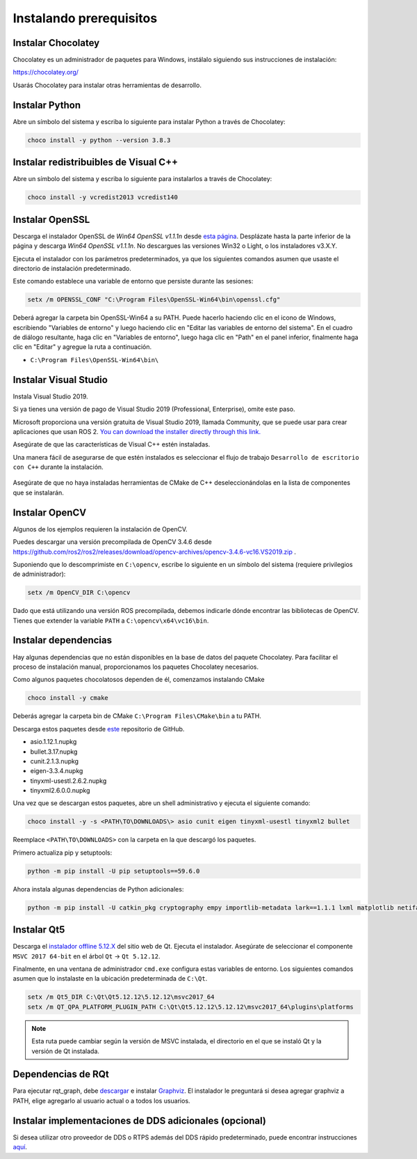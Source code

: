 Instalando prerequisitos
------------------------

Instalar Chocolatey
^^^^^^^^^^^^^^^^^^^

Chocolatey es un administrador de paquetes para Windows, instálalo siguiendo sus instrucciones de instalación:

https://chocolatey.org/

Usarás Chocolatey para instalar otras herramientas de desarrollo.

Instalar Python
^^^^^^^^^^^^^^^

Abre un símbolo del sistema y escriba lo siguiente para instalar Python a través de Chocolatey:

.. code-block:: bash

   choco install -y python --version 3.8.3

Instalar redistribuibles de Visual C++
^^^^^^^^^^^^^^^^^^^^^^^^^^^^^^^^^^^^^^

Abre un símbolo del sistema y escriba lo siguiente para instalarlos a través de Chocolatey:

.. code-block:: bash

   choco install -y vcredist2013 vcredist140

Instalar OpenSSL
^^^^^^^^^^^^^^^^

Descarga el instalador OpenSSL de *Win64 OpenSSL v1.1.1n* desde `esta página <https://slproweb.com/products/Win32OpenSSL.html>`__.
Desplázate hasta la parte inferior de la página y descarga *Win64 OpenSSL v1.1.1n*.
No descargues las versiones Win32 o Light, o los instaladores v3.X.Y.

Ejecuta el instalador con los parámetros predeterminados, ya que los siguientes comandos asumen que usaste el directorio de instalación predeterminado.

Este comando establece una variable de entorno que persiste durante las sesiones:

.. code-block:: bash

   setx /m OPENSSL_CONF "C:\Program Files\OpenSSL-Win64\bin\openssl.cfg"

Deberá agregar la carpeta bin OpenSSL-Win64 a su PATH.
Puede hacerlo haciendo clic en el icono de Windows, escribiendo "Variables de entorno" y luego haciendo clic en "Editar las variables de entorno del sistema".
En el cuadro de diálogo resultante, haga clic en "Variables de entorno", luego haga clic en "Path" en el panel inferior, finalmente haga clic en "Editar" y agregue la ruta a continuación.

* ``C:\Program Files\OpenSSL-Win64\bin\``

Instalar Visual Studio
^^^^^^^^^^^^^^^^^^^^^^

Instala Visual Studio 2019.

Si ya tienes una versión de pago de Visual Studio 2019 (Professional, Enterprise), omite este paso.

Microsoft proporciona una versión gratuita de Visual Studio 2019, llamada Community, que se puede usar para crear aplicaciones que usan ROS 2.
`You can download the installer directly through this link. <https://visualstudio.microsoft.com/thank-you-downloading-visual-studio/?sku=Community&rel=16&src=myvs&utm_medium=microsoft&utm_source=my.visualstudio.com&utm_campaign=download&utm_content=vs+community+2019>`_

Asegúrate de que las características de Visual C++ estén instaladas.

Una manera fácil de asegurarse de que estén instalados es seleccionar el flujo de trabajo ``Desarrollo de escritorio con C++`` durante la instalación.

   .. image:: /Installation/images/windows-vs-studio-install.png

Asegúrate de que no haya instaladas herramientas de CMake de C++ deseleccionándolas en la lista de componentes que se instalarán.

Instalar OpenCV
^^^^^^^^^^^^^^^

Algunos de los ejemplos requieren la instalación de OpenCV.

Puedes descargar una versión precompilada de OpenCV 3.4.6 desde https://github.com/ros2/ros2/releases/download/opencv-archives/opencv-3.4.6-vc16.VS2019.zip .

Suponiendo que lo descomprimiste en ``C:\opencv``, escribe lo siguiente en un símbolo del sistema (requiere privilegios de administrador):

.. code-block:: bash

   setx /m OpenCV_DIR C:\opencv

Dado que está utilizando una versión ROS precompilada, debemos indicarle dónde encontrar las bibliotecas de OpenCV.
Tienes que extender la variable ``PATH`` a ``C:\opencv\x64\vc16\bin``.

Instalar dependencias
^^^^^^^^^^^^^^^^^^^^^

Hay algunas dependencias que no están disponibles en la base de datos del paquete Chocolatey.
Para facilitar el proceso de instalación manual, proporcionamos los paquetes Chocolatey necesarios.

Como algunos paquetes chocolatosos dependen de él, comenzamos instalando CMake

.. code-block:: bash

   choco install -y cmake

Deberás agregar la carpeta bin de CMake ``C:\Program Files\CMake\bin`` a tu PATH.

Descarga estos paquetes desde `este <https://github.com/ros2/choco-packages/releases/latest>`__ repositorio de GitHub.

* asio.1.12.1.nupkg
* bullet.3.17.nupkg
* cunit.2.1.3.nupkg
* eigen-3.3.4.nupkg
* tinyxml-usestl.2.6.2.nupkg
* tinyxml2.6.0.0.nupkg

Una vez que se descargan estos paquetes, abre un shell administrativo y ejecuta el siguiente comando:

.. code-block:: bash

   choco install -y -s <PATH\TO\DOWNLOADS\> asio cunit eigen tinyxml-usestl tinyxml2 bullet

Reemplace ``<PATH\TO\DOWNLOADS>`` con la carpeta en la que descargó los paquetes.

Primero actualiza pip y setuptools:

.. code-block:: bash

   python -m pip install -U pip setuptools==59.6.0

Ahora instala algunas dependencias de Python adicionales:

.. code-block:: bash

   python -m pip install -U catkin_pkg cryptography empy importlib-metadata lark==1.1.1 lxml matplotlib netifaces numpy opencv-python PyQt5 pillow psutil pycairo pydot pyparsing==2.4.7 pyyaml rosdistro

Instalar Qt5
^^^^^^^^^^^^

Descarga el `instalador offline 5.12.X <https://www.qt.io/offline-installers>`_ del sitio web de Qt.
Ejecuta el instalador.
Asegúrate de seleccionar el componente ``MSVC 2017 64-bit`` en el árbol ``Qt`` -> ``Qt 5.12.12``.

Finalmente, en una ventana de administrador ``cmd.exe`` configura estas variables de entorno.
Los siguientes comandos asumen que lo instalaste en la ubicación predeterminada de ``C:\Qt``.

.. code-block:: bash

   setx /m Qt5_DIR C:\Qt\Qt5.12.12\5.12.12\msvc2017_64
   setx /m QT_QPA_PLATFORM_PLUGIN_PATH C:\Qt\Qt5.12.12\5.12.12\msvc2017_64\plugins\platforms


.. note::

   Esta ruta puede cambiar según la versión de MSVC instalada, el directorio en el que se instaló Qt y la versión de Qt instalada.

Dependencias de RQt
^^^^^^^^^^^^^^^^^^^

Para ejecutar rqt_graph, debe `descargar <https://graphviz.gitlab.io/_pages/Download/Download_windows.html>`__ e instalar `Graphviz <https://graphviz.gitlab.io/>`__.
El instalador le preguntará si desea agregar graphviz a PATH, elige agregarlo al usuario actual o a todos los usuarios.

Instalar implementaciones de DDS adicionales (opcional)
^^^^^^^^^^^^^^^^^^^^^^^^^^^^^^^^^^^^^^^^^^^^^^^^^^^^^^^

Si desea utilizar otro proveedor de DDS o RTPS además del DDS rápido predeterminado, puede encontrar instrucciones `aquí </Installation/DDS-Implementations>`_.
